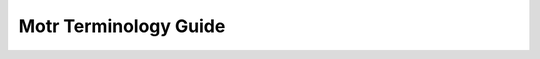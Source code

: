 Motr Terminology Guide
======================

+---------------------------------------------------------+----------------------------------------------------------------------------------------------------------------------------------------------------------------------------------------------------------------------------------------------------------------------------------------------------------------------------------------------------------------------------------------------------------------------------------------------------------------------------------------------------------------------------------------------------------------------------------------+
| Terminology                                             | Description                                                                                                                                                                                                                                                                                                                                                                                                                                                                                                                                                                            |
+=========================================================+========================================================================================================================================================================================================================================================================================================================================================================================================================================================================================================================================================================================+
| ADDB                                                    | ADDB: Analysis and Diaganostics DataBase contains information describing ongoing activity of Motr system.                                                                                                                                                                                                                                                                                                                                                                                                                                                                              |
+---------------------------------------------------------+----------------------------------------------------------------------------------------------------------------------------------------------------------------------------------------------------------------------------------------------------------------------------------------------------------------------------------------------------------------------------------------------------------------------------------------------------------------------------------------------------------------------------------------------------------------------------------------+
| ATOM                                                    | Attribute on metadata server.                                                                                                                                                                                                                                                                                                                                                                                                                                                                                                                                                          |
+---------------------------------------------------------+----------------------------------------------------------------------------------------------------------------------------------------------------------------------------------------------------------------------------------------------------------------------------------------------------------------------------------------------------------------------------------------------------------------------------------------------------------------------------------------------------------------------------------------------------------------------------------------+
| Back-End (BE)                                           | Back-end supports local transactions so that FOL could be populated atomically with other tables.                                                                                                                                                                                                                                                                                                                                                                                                                                                                                      |
+---------------------------------------------------------+----------------------------------------------------------------------------------------------------------------------------------------------------------------------------------------------------------------------------------------------------------------------------------------------------------------------------------------------------------------------------------------------------------------------------------------------------------------------------------------------------------------------------------------------------------------------------------------+
| Background scrub                                        | Subsystem to identify and repair corrupted motr data blocks.                                                                                                                                                                                                                                                                                                                                                                                                                                                                                                                           |
+---------------------------------------------------------+----------------------------------------------------------------------------------------------------------------------------------------------------------------------------------------------------------------------------------------------------------------------------------------------------------------------------------------------------------------------------------------------------------------------------------------------------------------------------------------------------------------------------------------------------------------------------------------+
| Block                                                   | The smallest unit of allocation.                                                                                                                                                                                                                                                                                                                                                                                                                                                                                                                                                       |
+---------------------------------------------------------+----------------------------------------------------------------------------------------------------------------------------------------------------------------------------------------------------------------------------------------------------------------------------------------------------------------------------------------------------------------------------------------------------------------------------------------------------------------------------------------------------------------------------------------------------------------------------------------+
| Block Allocator (BALLOC)                                | The data block allocator manages the free spaces in the container, and provides allocate and free blocks interfaces to other components and layers.                                                                                                                                                                                                                                                                                                                                                                                                                                    |
+---------------------------------------------------------+----------------------------------------------------------------------------------------------------------------------------------------------------------------------------------------------------------------------------------------------------------------------------------------------------------------------------------------------------------------------------------------------------------------------------------------------------------------------------------------------------------------------------------------------------------------------------------------+
| Block Size                                              | The number of bytes of a Block.                                                                                                                                                                                                                                                                                                                                                                                                                                                                                                                                                        |
+---------------------------------------------------------+----------------------------------------------------------------------------------------------------------------------------------------------------------------------------------------------------------------------------------------------------------------------------------------------------------------------------------------------------------------------------------------------------------------------------------------------------------------------------------------------------------------------------------------------------------------------------------------+
| CAS                                                     | Catalogue service (CAS) is a Motr service exporting key-value catalogues.                                                                                                                                                                                                                                                                                                                                                                                                                                                                                                              |
+---------------------------------------------------------+----------------------------------------------------------------------------------------------------------------------------------------------------------------------------------------------------------------------------------------------------------------------------------------------------------------------------------------------------------------------------------------------------------------------------------------------------------------------------------------------------------------------------------------------------------------------------------------+
| Capability                                              | This is a permission assigned to an object, which allows some specific operations to be carried on this object from some specific user.                                                                                                                                                                                                                                                                                                                                                                                                                                                |
+---------------------------------------------------------+----------------------------------------------------------------------------------------------------------------------------------------------------------------------------------------------------------------------------------------------------------------------------------------------------------------------------------------------------------------------------------------------------------------------------------------------------------------------------------------------------------------------------------------------------------------------------------------+
| Catalogue                                               | A container for records. A catalogue is explicitly created and deleted by a user and has an identifier, assigned by the user.                                                                                                                                                                                                                                                                                                                                                                                                                                                          |
+---------------------------------------------------------+----------------------------------------------------------------------------------------------------------------------------------------------------------------------------------------------------------------------------------------------------------------------------------------------------------------------------------------------------------------------------------------------------------------------------------------------------------------------------------------------------------------------------------------------------------------------------------------+
| Cluster-wide object                                     | Components of a cluster-wide object are normally located on the servers of the same pool. For example, during the migration, a cluster-wide object can have a more complex layout with the components scattered across multiple pools.                                                                                                                                                                                                                                                                                                                                                 |
+---------------------------------------------------------+----------------------------------------------------------------------------------------------------------------------------------------------------------------------------------------------------------------------------------------------------------------------------------------------------------------------------------------------------------------------------------------------------------------------------------------------------------------------------------------------------------------------------------------------------------------------------------------+
| Cluster-wide object data                                | Object linear namespace called cluster-wide object data.                                                                                                                                                                                                                                                                                                                                                                                                                                                                                                                               |
+---------------------------------------------------------+----------------------------------------------------------------------------------------------------------------------------------------------------------------------------------------------------------------------------------------------------------------------------------------------------------------------------------------------------------------------------------------------------------------------------------------------------------------------------------------------------------------------------------------------------------------------------------------+
| Cluster-wide object layout                              | A cluster-wide object layout specifies a location of its data or redundancy information as a pair (component-id, component-offset). The component-id is the FID of a component stored in a certain container. (On the components FIDs, the layouts are introduced for the provided cluster-wide object. But these are not important for the present specification.)                                                                                                                                                                                                                    |
+---------------------------------------------------------+----------------------------------------------------------------------------------------------------------------------------------------------------------------------------------------------------------------------------------------------------------------------------------------------------------------------------------------------------------------------------------------------------------------------------------------------------------------------------------------------------------------------------------------------------------------------------------------+
| Component Object                                        | A Motr object comprises several component objects according to its layout.                                                                                                                                                                                                                                                                                                                                                                                                                                                                                                             |
+---------------------------------------------------------+----------------------------------------------------------------------------------------------------------------------------------------------------------------------------------------------------------------------------------------------------------------------------------------------------------------------------------------------------------------------------------------------------------------------------------------------------------------------------------------------------------------------------------------------------------------------------------------+
| cob                                                     | A component object (cob) is a component of a file, referencing a single storage object and containing metadata describing the object.                                                                                                                                                                                                                                                                                                                                                                                                                                                  |
+---------------------------------------------------------+----------------------------------------------------------------------------------------------------------------------------------------------------------------------------------------------------------------------------------------------------------------------------------------------------------------------------------------------------------------------------------------------------------------------------------------------------------------------------------------------------------------------------------------------------------------------------------------+
| cobfid map                                              | A cobfid map is a persistent data structure that tracks the ID of cobs and their associated file fid, contained within other containers, such as a storage object.                                                                                                                                                                                                                                                                                                                                                                                                                     |
+---------------------------------------------------------+----------------------------------------------------------------------------------------------------------------------------------------------------------------------------------------------------------------------------------------------------------------------------------------------------------------------------------------------------------------------------------------------------------------------------------------------------------------------------------------------------------------------------------------------------------------------------------------+
| Consul                                                  | Consul automates networking for simple and secure application delivery.                                                                                                                                                                                                                                                                                                                                                                                                                                                                                                                |
+---------------------------------------------------------+----------------------------------------------------------------------------------------------------------------------------------------------------------------------------------------------------------------------------------------------------------------------------------------------------------------------------------------------------------------------------------------------------------------------------------------------------------------------------------------------------------------------------------------------------------------------------------------+
| Container                                               | A Container object stores other objects inside.                                                                                                                                                                                                                                                                                                                                                                                                                                                                                                                                        |
+---------------------------------------------------------+----------------------------------------------------------------------------------------------------------------------------------------------------------------------------------------------------------------------------------------------------------------------------------------------------------------------------------------------------------------------------------------------------------------------------------------------------------------------------------------------------------------------------------------------------------------------------------------+
| Container Allocation Group                              | The whole space is equally divided into groups with fixed size. That means every group has the same amount of blocks. When allocating spaces, groups are iterated to search for the best candidate. Group is locked during this step. Having multiple groups in a container can reduce the lock contention.                                                                                                                                                                                                                                                                            |
+---------------------------------------------------------+----------------------------------------------------------------------------------------------------------------------------------------------------------------------------------------------------------------------------------------------------------------------------------------------------------------------------------------------------------------------------------------------------------------------------------------------------------------------------------------------------------------------------------------------------------------------------------------+
| Configuration database                                  | Configuration database is a central repository of cluster configuration.                                                                                                                                                                                                                                                                                                                                                                                                                                                                                                               |
+---------------------------------------------------------+----------------------------------------------------------------------------------------------------------------------------------------------------------------------------------------------------------------------------------------------------------------------------------------------------------------------------------------------------------------------------------------------------------------------------------------------------------------------------------------------------------------------------------------------------------------------------------------+
| Configuration client                                    | Configuration client (confc) is a software module that manages node’s configuration cache.                                                                                                                                                                                                                                                                                                                                                                                                                                                                                             |
+---------------------------------------------------------+----------------------------------------------------------------------------------------------------------------------------------------------------------------------------------------------------------------------------------------------------------------------------------------------------------------------------------------------------------------------------------------------------------------------------------------------------------------------------------------------------------------------------------------------------------------------------------------+
| Configuration server                                    | Configuration server (confd) is a software module that mediates access to the configuration database. Also, the server node on which this module runs.                                                                                                                                                                                                                                                                                                                                                                                                                                 |
+---------------------------------------------------------+----------------------------------------------------------------------------------------------------------------------------------------------------------------------------------------------------------------------------------------------------------------------------------------------------------------------------------------------------------------------------------------------------------------------------------------------------------------------------------------------------------------------------------------------------------------------------------------+
| Configuration consumer                                  | Configuration consumer is any software that uses confc API to access Motr configuration.                                                                                                                                                                                                                                                                                                                                                                                                                                                                                               |
+---------------------------------------------------------+----------------------------------------------------------------------------------------------------------------------------------------------------------------------------------------------------------------------------------------------------------------------------------------------------------------------------------------------------------------------------------------------------------------------------------------------------------------------------------------------------------------------------------------------------------------------------------------+
| Configuration cache                                     | Configuration cache is configuration data stored in node’s memory. Confc library maintains such a cache and provides configuration consumers with access to its data. Confd also uses configuration cache for faster retrieval of information requested by configuration clients.                                                                                                                                                                                                                                                                                                      |
+---------------------------------------------------------+----------------------------------------------------------------------------------------------------------------------------------------------------------------------------------------------------------------------------------------------------------------------------------------------------------------------------------------------------------------------------------------------------------------------------------------------------------------------------------------------------------------------------------------------------------------------------------------+
| Configuration object                                    | Configuration object is a data structure that contains configuration information. There are several types of configuration objects: profile, service, node, etc.                                                                                                                                                                                                                                                                                                                                                                                                                       |
+---------------------------------------------------------+----------------------------------------------------------------------------------------------------------------------------------------------------------------------------------------------------------------------------------------------------------------------------------------------------------------------------------------------------------------------------------------------------------------------------------------------------------------------------------------------------------------------------------------------------------------------------------------+
| Copy Machine (CM)                                       | A copy machine is a scalable distributed mechanism to restructure data in multiple ways (copying, moving, re-striping, reconstructing, encrypting, compressing, re-integrating, etc.). It can be used in variety of scenarios.                                                                                                                                                                                                                                                                                                                                                         |
+---------------------------------------------------------+----------------------------------------------------------------------------------------------------------------------------------------------------------------------------------------------------------------------------------------------------------------------------------------------------------------------------------------------------------------------------------------------------------------------------------------------------------------------------------------------------------------------------------------------------------------------------------------+
| Credit                                                  | A credit is a measure of a group of updates. A credit is a pair (nr, size), where nr is the number of updates in BE and size is total size in bytes of modified regions.                                                                                                                                                                                                                                                                                                                                                                                                                     |
+---------------------------------------------------------+----------------------------------------------------------------------------------------------------------------------------------------------------------------------------------------------------------------------------------------------------------------------------------------------------------------------------------------------------------------------------------------------------------------------------------------------------------------------------------------------------------------------------------------------------------------------------------------+
| Data Container                                          | The data stored in a data container can be accessed through the liner offset on through objects described in metadata container.                                                                                                                                                                                                                                                                                                                                                                                                                                                       |
+---------------------------------------------------------+----------------------------------------------------------------------------------------------------------------------------------------------------------------------------------------------------------------------------------------------------------------------------------------------------------------------------------------------------------------------------------------------------------------------------------------------------------------------------------------------------------------------------------------------------------------------------------------+
| Data unit                                               | A striping unit to which cluster-wide object or component data are mapped is called a data unit.                                                                                                                                                                                                                                                                                                                                                                                                                                                                                       |
+---------------------------------------------------------+----------------------------------------------------------------------------------------------------------------------------------------------------------------------------------------------------------------------------------------------------------------------------------------------------------------------------------------------------------------------------------------------------------------------------------------------------------------------------------------------------------------------------------------------------------------------------------------+
| DI                                                      | Motr data integrity component.                                                                                                                                                                                                                                                                                                                                                                                                                                                                                                                                                         |
+---------------------------------------------------------+----------------------------------------------------------------------------------------------------------------------------------------------------------------------------------------------------------------------------------------------------------------------------------------------------------------------------------------------------------------------------------------------------------------------------------------------------------------------------------------------------------------------------------------------------------------------------------------+
| DIX                                                     | Distinction between operation and update makes multi-server operations possible.                                                                                                                                                                                                                                                                                                                                                                                                                                                                                                       |
+---------------------------------------------------------+----------------------------------------------------------------------------------------------------------------------------------------------------------------------------------------------------------------------------------------------------------------------------------------------------------------------------------------------------------------------------------------------------------------------------------------------------------------------------------------------------------------------------------------------------------------------------------------+
| Distributable Function (or distributable computation)   | A function that conforms to a restricted model. This model allows the computation to be distributed and run in parallel on the storage cluster.                                                                                                                                                                                                                                                                                                                                                                                                                                        |
+---------------------------------------------------------+----------------------------------------------------------------------------------------------------------------------------------------------------------------------------------------------------------------------------------------------------------------------------------------------------------------------------------------------------------------------------------------------------------------------------------------------------------------------------------------------------------------------------------------------------------------------------------------+
| Distributed Transaction Manager                         | Distributed Transaction Manager is a component supporting distributed transactions, which are groups of file system updates that are guaranteed to be atomic w.r.t. failures.                                                                                                                                                                                                                                                                                                                                                                                                          |
+---------------------------------------------------------+----------------------------------------------------------------------------------------------------------------------------------------------------------------------------------------------------------------------------------------------------------------------------------------------------------------------------------------------------------------------------------------------------------------------------------------------------------------------------------------------------------------------------------------------------------------------------------------+
| Extent                                                  | Extent is used to describe a range of space, with "start" block number and "count" of blocks.                                                                                                                                                                                                                                                                                                                                                                                                                                                                                          |
+---------------------------------------------------------+----------------------------------------------------------------------------------------------------------------------------------------------------------------------------------------------------------------------------------------------------------------------------------------------------------------------------------------------------------------------------------------------------------------------------------------------------------------------------------------------------------------------------------------------------------------------------------------+
| FDMI                                                    | File Data Manipulation Interface (FDMI) is a part of the Motr product and provides an interface for the Motr plugins. It horizontally extends the features and capabilities of the system.                                                                                                                                                                                                                                                                                                                                                                                             |
+---------------------------------------------------------+----------------------------------------------------------------------------------------------------------------------------------------------------------------------------------------------------------------------------------------------------------------------------------------------------------------------------------------------------------------------------------------------------------------------------------------------------------------------------------------------------------------------------------------------------------------------------------------+
| FDML                                                    | File Data Management Lanugage.                                                                                                                                                                                                                                                                                                                                                                                                                                                                                                                                                         |
+---------------------------------------------------------+----------------------------------------------------------------------------------------------------------------------------------------------------------------------------------------------------------------------------------------------------------------------------------------------------------------------------------------------------------------------------------------------------------------------------------------------------------------------------------------------------------------------------------------------------------------------------------------+
| Fault Injection (FI)                                    | Fault injection API provides functions to set fault points inside the code, and functions to enable/disable an actuation of these points. It's aimed at increasing code coverage by enabling execution of error-handling code paths, which are not covered otherwise by unit tests.                                                                                                                                                                                                                                                                                                    |
+---------------------------------------------------------+----------------------------------------------------------------------------------------------------------------------------------------------------------------------------------------------------------------------------------------------------------------------------------------------------------------------------------------------------------------------------------------------------------------------------------------------------------------------------------------------------------------------------------------------------------------------------------------+
| FID                                                     | Any cluster entity including object, process, service, node, pools etc., are uniquely identified by an identifier.                                                                                                                                                                                                                                                                                                                                                                                                                                                                     |
+---------------------------------------------------------+----------------------------------------------------------------------------------------------------------------------------------------------------------------------------------------------------------------------------------------------------------------------------------------------------------------------------------------------------------------------------------------------------------------------------------------------------------------------------------------------------------------------------------------------------------------------------------------+
| FOL                                                     | File Operation Log. A FOL is a central Motr data-structure, maintained by every node where Motr core is deployed.                                                                                                                                                                                                                                                                                                                                                                                                                                                                      |
+---------------------------------------------------------+----------------------------------------------------------------------------------------------------------------------------------------------------------------------------------------------------------------------------------------------------------------------------------------------------------------------------------------------------------------------------------------------------------------------------------------------------------------------------------------------------------------------------------------------------------------------------------------+
| FOL Record                                              | A FOL record describes a storage operation. A FOL record describes a complete storage operation, that is, a change to a storage system state that preserves state consistency.                                                                                                                                                                                                                                                                                                                                                                                                         |
+---------------------------------------------------------+----------------------------------------------------------------------------------------------------------------------------------------------------------------------------------------------------------------------------------------------------------------------------------------------------------------------------------------------------------------------------------------------------------------------------------------------------------------------------------------------------------------------------------------------------------------------------------------+
| FOP                                                     | File Operation Packet. FOP is description of file system state modification that can be passed across the network and stored in a data-base.                                                                                                                                                                                                                                                                                                                                                                                                                                           |
+---------------------------------------------------------+----------------------------------------------------------------------------------------------------------------------------------------------------------------------------------------------------------------------------------------------------------------------------------------------------------------------------------------------------------------------------------------------------------------------------------------------------------------------------------------------------------------------------------------------------------------------------------------+
| FOP field instance                                      | A data value in a fop instance, corresponding to a fop field in instance's format is called a fop field instance.                                                                                                                                                                                                                                                                                                                                                                                                                                                                      |
+---------------------------------------------------------+----------------------------------------------------------------------------------------------------------------------------------------------------------------------------------------------------------------------------------------------------------------------------------------------------------------------------------------------------------------------------------------------------------------------------------------------------------------------------------------------------------------------------------------------------------------------------------------+
| Fop State Machine (FOM)                                 | FOM is a state machine that represents current state of the FOP's execution on a node. FOM is associated with the particular FOP and implicitly includes this FOP as part of its state.                                                                                                                                                                                                                                                                                                                                                                                                |
+---------------------------------------------------------+----------------------------------------------------------------------------------------------------------------------------------------------------------------------------------------------------------------------------------------------------------------------------------------------------------------------------------------------------------------------------------------------------------------------------------------------------------------------------------------------------------------------------------------------------------------------------------------+
| HA                                                      | CORTX-HA or High-Availability always ensures the availability of CORTX and prevents hardware component or software service failures. If any of your hardware components or software services are affected, CORTX-HA takes over the failover or failback control flow and stabilizes them across the CORTX cluster.                                                                                                                                                                                                                                                                     |
+---------------------------------------------------------+----------------------------------------------------------------------------------------------------------------------------------------------------------------------------------------------------------------------------------------------------------------------------------------------------------------------------------------------------------------------------------------------------------------------------------------------------------------------------------------------------------------------------------------------------------------------------------------+
| HA interface                                            | HA interface API that allows Halon to control Motr and allows Motr to receive cluster state information from Hare.                                                                                                                                                                                                                                                                                                                                                                                                                                                                     |
+---------------------------------------------------------+----------------------------------------------------------------------------------------------------------------------------------------------------------------------------------------------------------------------------------------------------------------------------------------------------------------------------------------------------------------------------------------------------------------------------------------------------------------------------------------------------------------------------------------------------------------------------------------+
| Hare                                                    | HA component for Motr which: 1) generates configuration, 2) manages Motr processes startup, and 3) notifies Motr of device or processes failures. Uses Consul for consensus, key-value store and processes health-checking.                                                                                                                                                                                                                                                                                                                                                            |
+---------------------------------------------------------+----------------------------------------------------------------------------------------------------------------------------------------------------------------------------------------------------------------------------------------------------------------------------------------------------------------------------------------------------------------------------------------------------------------------------------------------------------------------------------------------------------------------------------------------------------------------------------------+
| Hierarchical Storage Management (HSM)                   | Hierarchical Storage Management generalizes the concept of data caching. Different storage technologies are organized hierarchically in the tiers from fastest to the slowest.                                                                                                                                                                                                                                                                                                                                                                                                         |
+---------------------------------------------------------+----------------------------------------------------------------------------------------------------------------------------------------------------------------------------------------------------------------------------------------------------------------------------------------------------------------------------------------------------------------------------------------------------------------------------------------------------------------------------------------------------------------------------------------------------------------------------------------+
| key                                                     | An arbitrary sequence of bytes, used to identify a record in a catalogue                                                                                                                                                                                                                                                                                                                                                                                                                                                                                                               |
+---------------------------------------------------------+----------------------------------------------------------------------------------------------------------------------------------------------------------------------------------------------------------------------------------------------------------------------------------------------------------------------------------------------------------------------------------------------------------------------------------------------------------------------------------------------------------------------------------------------------------------------------------------+
| Key order                                               | total order, defined on keys within a given container. Iterating through the container, returns keys in this order. The order is defined as lexicographical order of keys, interpreted as bit-strings.                                                                                                                                                                                                                                                                                                                                                                                 |
+---------------------------------------------------------+----------------------------------------------------------------------------------------------------------------------------------------------------------------------------------------------------------------------------------------------------------------------------------------------------------------------------------------------------------------------------------------------------------------------------------------------------------------------------------------------------------------------------------------------------------------------------------------+
| Index                                                   | A distributed index, or simply index is an ordered container of key-value records.                                                                                                                                                                                                                                                                                                                                                                                                                                                                                                     |
+---------------------------------------------------------+----------------------------------------------------------------------------------------------------------------------------------------------------------------------------------------------------------------------------------------------------------------------------------------------------------------------------------------------------------------------------------------------------------------------------------------------------------------------------------------------------------------------------------------------------------------------------------------+
| layout                                                  | A layout is a map determining where file data and meta-data are located. The layout is by itself a piece of meta-data and has to be stored somewhere.                                                                                                                                                                                                                                                                                                                                                                                                                                  |
+---------------------------------------------------------+----------------------------------------------------------------------------------------------------------------------------------------------------------------------------------------------------------------------------------------------------------------------------------------------------------------------------------------------------------------------------------------------------------------------------------------------------------------------------------------------------------------------------------------------------------------------------------------+
| layout identifier uniquely                              | A layout is identified by layout identifier uniquely.                                                                                                                                                                                                                                                                                                                                                                                                                                                                                                                                  |
+---------------------------------------------------------+----------------------------------------------------------------------------------------------------------------------------------------------------------------------------------------------------------------------------------------------------------------------------------------------------------------------------------------------------------------------------------------------------------------------------------------------------------------------------------------------------------------------------------------------------------------------------------------+
| Layout schema                                           | A layout schema is a way to store the layout information in data base. The schema describes the organization for the layout meta-data.                                                                                                                                                                                                                                                                                                                                                                                                                                                 |
+---------------------------------------------------------+----------------------------------------------------------------------------------------------------------------------------------------------------------------------------------------------------------------------------------------------------------------------------------------------------------------------------------------------------------------------------------------------------------------------------------------------------------------------------------------------------------------------------------------------------------------------------------------+
| Metadata Container                                      | Metadata store which is part of a storage device. A metadata store provides a variety of indexes.                                                                                                                                                                                                                                                                                                                                                                                                                                                                                      |
+---------------------------------------------------------+----------------------------------------------------------------------------------------------------------------------------------------------------------------------------------------------------------------------------------------------------------------------------------------------------------------------------------------------------------------------------------------------------------------------------------------------------------------------------------------------------------------------------------------------------------------------------------------+
| Motr configuration                                      | Motr configuration is part of Motr cluster meta-data.                                                                                                                                                                                                                                                                                                                                                                                                                                                                                                                                  |
+---------------------------------------------------------+----------------------------------------------------------------------------------------------------------------------------------------------------------------------------------------------------------------------------------------------------------------------------------------------------------------------------------------------------------------------------------------------------------------------------------------------------------------------------------------------------------------------------------------------------------------------------------------+
| Object                                                  | A client object is an array of blocks, which can be read from and written onto at the block granularity.                                                                                                                                                                                                                                                                                                                                                                                                                                                                               |
+---------------------------------------------------------+----------------------------------------------------------------------------------------------------------------------------------------------------------------------------------------------------------------------------------------------------------------------------------------------------------------------------------------------------------------------------------------------------------------------------------------------------------------------------------------------------------------------------------------------------------------------------------------+
| Offloaded Function (offloaded computation)              | An offloaded computation is a running instance of a distributable computation.                                                                                                                                                                                                                                                                                                                                                                                                                                                                                                         |
+---------------------------------------------------------+----------------------------------------------------------------------------------------------------------------------------------------------------------------------------------------------------------------------------------------------------------------------------------------------------------------------------------------------------------------------------------------------------------------------------------------------------------------------------------------------------------------------------------------------------------------------------------------+
| Page size                                               | Page Size is a multiple of block size (it follows that stob size is a multiple of page size). At a given moment in time, some pages are up-to-date (their contents is the same as of the corresponding stob blocks) and some are dirty (their contents was modified relative to the stob blocks). In the initial implementation all pages are up-to-date, when the segment is opened. In the later versions, pages will be loaded dynamically on demand. The memory extent to which a segment is mapped is called segment memory.                                                      |
+---------------------------------------------------------+----------------------------------------------------------------------------------------------------------------------------------------------------------------------------------------------------------------------------------------------------------------------------------------------------------------------------------------------------------------------------------------------------------------------------------------------------------------------------------------------------------------------------------------------------------------------------------------+
| Parity group                                            | A parity group is a collection of data units and their parity units. We only consider layouts where data units of a parity group are contiguous in the source. We do consider layouts where units of a parity group are not contiguous in the target (parity declustering). Layouts of N+K pattern allow data in a parity group to be reconstructed when no more than K units of the parity group are missing.                                                                                                                                                                         |
+---------------------------------------------------------+----------------------------------------------------------------------------------------------------------------------------------------------------------------------------------------------------------------------------------------------------------------------------------------------------------------------------------------------------------------------------------------------------------------------------------------------------------------------------------------------------------------------------------------------------------------------------------------+
| Parity unit                                             | A striping unit to which redundancy information is mapped is called a parity unit (this standard term will be used even though the redundancy information might be something different than parity).                                                                                                                                                                                                                                                                                                                                                                                   |
+---------------------------------------------------------+----------------------------------------------------------------------------------------------------------------------------------------------------------------------------------------------------------------------------------------------------------------------------------------------------------------------------------------------------------------------------------------------------------------------------------------------------------------------------------------------------------------------------------------------------------------------------------------+
| Pool                                                    | A pool is a collection of storage, communication, and computational resources (server nodes, storage devices, and network interconnects) configured to provide IO services with certain fault-tolerance characteristics. Specifically, cluster-wide objects are stored in the pool with striping layouts with such striping patterns that guarantee that data are accessible after a certain number of server and storage device failures. Additionally, pools guarantee (using the SNS repair described in this specification) that a failure is repaired in a certain time.          |
+---------------------------------------------------------+----------------------------------------------------------------------------------------------------------------------------------------------------------------------------------------------------------------------------------------------------------------------------------------------------------------------------------------------------------------------------------------------------------------------------------------------------------------------------------------------------------------------------------------------------------------------------------------+
| Region                                                  | A region is an extent within segment memory. A (meta-data) update is a modification of some region                                                                                                                                                                                                                                                                                                                                                                                                                                                                                     |
+---------------------------------------------------------+----------------------------------------------------------------------------------------------------------------------------------------------------------------------------------------------------------------------------------------------------------------------------------------------------------------------------------------------------------------------------------------------------------------------------------------------------------------------------------------------------------------------------------------------------------------------------------------+
| Resource                                                | A resource is part of system or its environment for which a notion of ownership is well-defined.                                                                                                                                                                                                                                                                                                                                                                                                                                                                                       |
+---------------------------------------------------------+----------------------------------------------------------------------------------------------------------------------------------------------------------------------------------------------------------------------------------------------------------------------------------------------------------------------------------------------------------------------------------------------------------------------------------------------------------------------------------------------------------------------------------------------------------------------------------------+
| Resource Manager (rm)                                   | Resource Manager (rm) cooperates with request handler to determine which operations should be executed locally and which should be delegated to remote Motr instances.                                                                                                                                                                                                                                                                                                                                                                                                                 |
+---------------------------------------------------------+----------------------------------------------------------------------------------------------------------------------------------------------------------------------------------------------------------------------------------------------------------------------------------------------------------------------------------------------------------------------------------------------------------------------------------------------------------------------------------------------------------------------------------------------------------------------------------------+
| RPC                                                     | RPC is a container for FOPs and other auxiliary data. For example, ADDB records are placed in RPCs alongside with FOPs.                                                                                                                                                                                                                                                                                                                                                                                                                                                                |
+---------------------------------------------------------+----------------------------------------------------------------------------------------------------------------------------------------------------------------------------------------------------------------------------------------------------------------------------------------------------------------------------------------------------------------------------------------------------------------------------------------------------------------------------------------------------------------------------------------------------------------------------------------+
| SNS                                                     | Server Network Striping                                                                                                                                                                                                                                                                                                                                                                                                                                                                                                                                                                |
+---------------------------------------------------------+----------------------------------------------------------------------------------------------------------------------------------------------------------------------------------------------------------------------------------------------------------------------------------------------------------------------------------------------------------------------------------------------------------------------------------------------------------------------------------------------------------------------------------------------------------------------------------------+
| Scanner                                                 | Continuously scans motr data for any corruption and notifies background subsystem.                                                                                                                                                                                                                                                                                                                                                                                                                                                                                                     |
+---------------------------------------------------------+----------------------------------------------------------------------------------------------------------------------------------------------------------------------------------------------------------------------------------------------------------------------------------------------------------------------------------------------------------------------------------------------------------------------------------------------------------------------------------------------------------------------------------------------------------------------------------------+
| Scrubber                                                | Worker created by scrub machine to serve a scrub request.                                                                                                                                                                                                                                                                                                                                                                                                                                                                                                                              |
+---------------------------------------------------------+----------------------------------------------------------------------------------------------------------------------------------------------------------------------------------------------------------------------------------------------------------------------------------------------------------------------------------------------------------------------------------------------------------------------------------------------------------------------------------------------------------------------------------------------------------------------------------------+
| Scrubbing                                               | Process of identifying and repairing a small subset of corrupted data.                                                                                                                                                                                                                                                                                                                                                                                                                                                                                                                 |
+---------------------------------------------------------+----------------------------------------------------------------------------------------------------------------------------------------------------------------------------------------------------------------------------------------------------------------------------------------------------------------------------------------------------------------------------------------------------------------------------------------------------------------------------------------------------------------------------------------------------------------------------------------+
| Scrub group                                             | A group of relevant data blocks typically distributed across storage devices in a cluster, e.g. a parity group.                                                                                                                                                                                                                                                                                                                                                                                                                                                                        |
+---------------------------------------------------------+----------------------------------------------------------------------------------------------------------------------------------------------------------------------------------------------------------------------------------------------------------------------------------------------------------------------------------------------------------------------------------------------------------------------------------------------------------------------------------------------------------------------------------------------------------------------------------------+
| Scrub machine                                           | Receives and executes scrub requests from DI and background scrub scanner.                                                                                                                                                                                                                                                                                                                                                                                                                                                                                                             |
+---------------------------------------------------------+----------------------------------------------------------------------------------------------------------------------------------------------------------------------------------------------------------------------------------------------------------------------------------------------------------------------------------------------------------------------------------------------------------------------------------------------------------------------------------------------------------------------------------------------------------------------------------------+
| Scrub request                                           | Request submitted by DI or scanner in-order to repair the corrupt motr data block.                                                                                                                                                                                                                                                                                                                                                                                                                                                                                                     |
+---------------------------------------------------------+----------------------------------------------------------------------------------------------------------------------------------------------------------------------------------------------------------------------------------------------------------------------------------------------------------------------------------------------------------------------------------------------------------------------------------------------------------------------------------------------------------------------------------------------------------------------------------------+
| Segment                                                 | A segment is a stob mapped to an extent in process address space. Each address in the extent uniquely corresponds to the offset in the stob and vice versa. Stob is divided into blocks of fixed size.                                                                                                                                                                                                                                                                                                                                                                                 |
+---------------------------------------------------------+----------------------------------------------------------------------------------------------------------------------------------------------------------------------------------------------------------------------------------------------------------------------------------------------------------------------------------------------------------------------------------------------------------------------------------------------------------------------------------------------------------------------------------------------------------------------------------------+
| State Machine                                           | Confd and confc modules define state machines for asynchronous non-blocking processing of configuration requests.                                                                                                                                                                                                                                                                                                                                                                                                                                                                      |
+---------------------------------------------------------+----------------------------------------------------------------------------------------------------------------------------------------------------------------------------------------------------------------------------------------------------------------------------------------------------------------------------------------------------------------------------------------------------------------------------------------------------------------------------------------------------------------------------------------------------------------------------------------+
| Storage object (stob)                                   | A storage object (stob) is a container for unstructured data, accessible through m0\_stob interface. Back-End (BE) uses stobs to store meta-data on persistent store. BE accesses persistent store only through m0\_stob interface and assumes that every completed stob write survives any node failure.                                                                                                                                                                                                                                                                              |
+---------------------------------------------------------+----------------------------------------------------------------------------------------------------------------------------------------------------------------------------------------------------------------------------------------------------------------------------------------------------------------------------------------------------------------------------------------------------------------------------------------------------------------------------------------------------------------------------------------------------------------------------------------+
| Striping pattern                                        | A striping layout belongs to a striping pattern (N+K)/P; if it stores the K parity units with the redundancy information for every N data units and the units are stored in P containers. Typically P is equal to the number of storage devices in the pool. Where P is not important or clear from the context, one talks about N+K striping pattern (which coincides with the standard RAID terminology).                                                                                                                                                                            |
+---------------------------------------------------------+----------------------------------------------------------------------------------------------------------------------------------------------------------------------------------------------------------------------------------------------------------------------------------------------------------------------------------------------------------------------------------------------------------------------------------------------------------------------------------------------------------------------------------------------------------------------------------------+
| Storage devices                                         | Attached to data servers.                                                                                                                                                                                                                                                                                                                                                                                                                                                                                                                                                              |
+---------------------------------------------------------+----------------------------------------------------------------------------------------------------------------------------------------------------------------------------------------------------------------------------------------------------------------------------------------------------------------------------------------------------------------------------------------------------------------------------------------------------------------------------------------------------------------------------------------------------------------------------------------+
| Transaction                                             | A transaction is a collection of updates. User adds an update to a transaction by capturing the update's region. User explicitly closes a transaction. BE guarantees that a closed transaction is atomic with respect to process crashes that happen after transaction close call returns. That is, after such a crash, either all or none of transaction updates will be present in the segment memory when the segment is opened next time. If a process crashes before a transaction closes, BE guarantees that none of transaction updates will be present in the segment memory.  |
+---------------------------------------------------------+----------------------------------------------------------------------------------------------------------------------------------------------------------------------------------------------------------------------------------------------------------------------------------------------------------------------------------------------------------------------------------------------------------------------------------------------------------------------------------------------------------------------------------------------------------------------------------------+
| Xcode                                                   | Xcode in Motr is the protocol to encode/decode (serialise) in-memory (binary) data structures.                                                                                                                                                                                                                                                                                                                                                                                                                                                                                         |
+---------------------------------------------------------+----------------------------------------------------------------------------------------------------------------------------------------------------------------------------------------------------------------------------------------------------------------------------------------------------------------------------------------------------------------------------------------------------------------------------------------------------------------------------------------------------------------------------------------------------------------------------------------+
| Unit Test (UT)                                          | UT is a way of testing a smallest piece of code that can be logically isolated in a system.                                                                                                                                                                                                                                                                                                                                                                                                                                                                                            |
+---------------------------------------------------------+----------------------------------------------------------------------------------------------------------------------------------------------------------------------------------------------------------------------------------------------------------------------------------------------------------------------------------------------------------------------------------------------------------------------------------------------------------------------------------------------------------------------------------------------------------------------------------------+
| Value                                                   | An arbitrary sequence of bytes, associated with a key.                                                                                                                                                                                                                                                                                                                                                                                                                                                                                                                                 |
+---------------------------------------------------------+----------------------------------------------------------------------------------------------------------------------------------------------------------------------------------------------------------------------------------------------------------------------------------------------------------------------------------------------------------------------------------------------------------------------------------------------------------------------------------------------------------------------------------------------------------------------------------------+


 